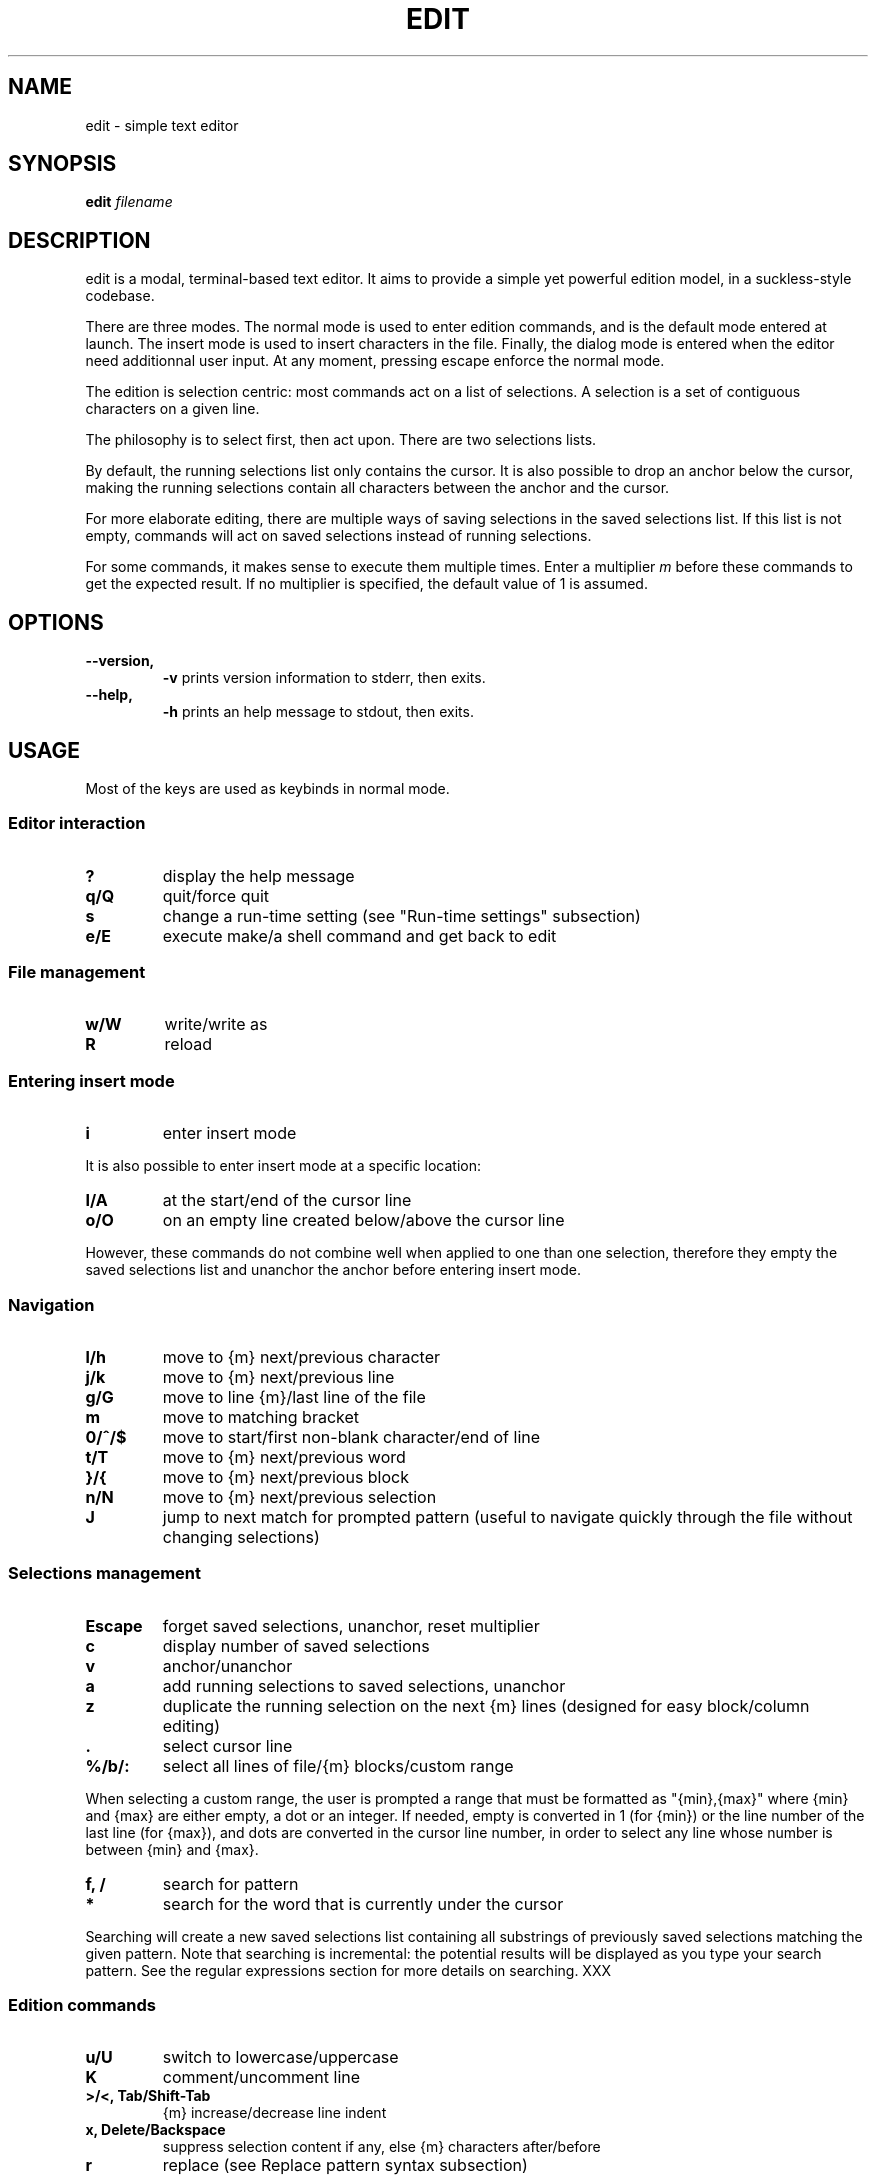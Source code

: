.\" https://man7.org/linux/man-pages/man7/man-pages.7.html
.\" filenames in italics
.\" in SS sections, Capitalise first word
.\" no e.g., i.e., ... but full wording
.\" many rules on hyphenation
.\" manual page, unprivileged user, filename, lowercase, built-in, run-time sth
.\" P
.\" Two spaces between some sentences.
.TH EDIT 1 edit\-VERSION
.SH NAME
.\" TODO: better name, must be lowercase
edit \- simple text editor
.SH SYNOPSIS
.B edit
.I filename
.SH DESCRIPTION
.\" TODO
edit is a modal, terminal-based text editor. It aims to provide a simple yet
powerful edition model, in a suckless-style codebase.
.P
There are three modes. The normal mode is used to enter edition commands, and is
the default mode entered at launch. The insert mode is used to insert characters
in the file. Finally, the dialog mode is entered when the editor need
additionnal user input. At any moment, pressing escape enforce the normal mode.
.P
The edition is selection centric: most commands act on a list of selections.
A selection is a set of contiguous characters on a given line.
.P
The philosophy is to select first, then act upon. There are two selections lists.
.P
By default, the running selections list only contains the cursor. It is also
possible to drop an anchor below the cursor, making the running selections
contain all characters between the anchor and the cursor.
.P
For more elaborate editing, there are multiple ways of saving selections in the
saved selections list. If this list is not empty, commands will act on saved
selections instead of running selections.
.P
For some commands, it makes sense to execute them multiple times. Enter a
multiplier
.IR m
before these commands to get the expected result. If no multiplier is specified,
the default value of 1 is assumed.
.SH OPTIONS
.TP
.B \-\-version,
.B \-v
prints version information to stderr, then exits.
.TP
.B \-\-help,
.B \-h
prints an help message to stdout, then exits.
.SH USAGE
Most of the keys are used as keybinds in normal mode.
.SS Editor interaction
.TP
.B ?
display the help message
.TP
.B q/Q
quit/force quit
.TP
.B s
change a run-time setting (see "Run-time settings" subsection)
.TP
.B e/E
execute make/a shell command and get back to edit
.\" TODO: make formatting
.SS File management
.TP
.B w/W
write/write as
.TP
.B R
reload
.SS Entering insert mode
.TP
.B i
enter insert mode
.P
It is also possible to enter insert mode at a specific location:
.TP
.B I/A
at the start/end of the cursor line
.TP
.B o/O
on an empty line created below/above the cursor line
.P
However, these commands do not combine well when applied to one than one
selection, therefore they empty the saved selections list and unanchor the
anchor before entering insert mode.
.SS Navigation
.TP
.B l/h
move to {m} next/previous character
.TP
.B j/k
move to {m} next/previous line
.TP
.B g/G
move to line {m}/last line of the file
.TP
.B m
move to matching bracket
.TP
.B 0/^/$
move to start/first non-blank character/end of line
.TP
.B t/T
move to {m} next/previous word
.TP
.B }/{
move to {m} next/previous block
.TP
.B n/N
move to {m} next/previous selection
.TP
.B J
jump to next match for prompted pattern (useful to navigate quickly through the
file without changing selections)
.SS Selections management
.TP
.B Escape
forget saved selections, unanchor, reset multiplier
.TP
.B c
display number of saved selections
.TP
.B v
anchor/unanchor
.TP
.B a
add running selections to saved selections, unanchor
.TP
.B z
duplicate the running selection on the next {m} lines (designed for easy
block/column editing)
.TP
.B .
select cursor line
.TP
.B %/b/:
select all lines of file/{m} blocks/custom range
.P
When selecting a custom range, the user is prompted a range that must be
formatted as "{min},{max}" where {min} and {max} are either empty, a dot or an
integer. If needed, empty is converted in 1 (for {min}) or the line number of
the last line (for {max}), and dots are converted in the cursor line number, in
order to select any line whose number is between {min} and {max}.
.TP
.B f, /
search for pattern
.TP
.B *
search for the word that is currently under the cursor
.P
Searching will create a new saved selections list containing all substrings of
previously saved selections matching the given pattern. Note that searching is
incremental: the potential results will be displayed as you type your search
pattern. See the regular expressions section for more details on searching. XXX
.SS Edition commands
.TP
.B u/U
switch to lowercase/uppercase
.TP
.B K
comment/uncomment line
.TP
.B >/<, Tab/Shift\-Tab
{m} increase/decrease line indent
.TP
.B x, Delete/Backspace
suppress selection content if any, else {m} characters after/before
.TP
.B r
replace (see Replace pattern syntax subsection)
.TP
.B Control\-A
autocomplete at the end of each selection
.P
If enabled, autocompletion is a special action on selections, as it can be done
in both normal and insert mode. This is what explains the need for a modifier.
If the end of a selection does not follow the start of a word, the completion is
aborted. Else the word is completed with the characters common to all words that
start identically and are strictly longer.
.SS Lines management
edit has a line-centric clipboard. The following commands do not act on
selections but directly on lines:
.TP
.B y/Y
yank {m} lines/blocks, starting at cursor
.TP
.B d/D
delete {m} lines/blocks, starting at cursor
.TP
.B p/P
paste after/before cursor line {m} times
.TP
.B Shift\-Up/Down
move lines of running selections {m} lines up/down
.SS Insert mode
In insert mode, most keys insert their character before the selections.
.TP
.B Escape
get back to normal mode
.SS Dialog mode
When the editor need additionnal user input, it switches to dialog mode. In this
mode, the user is prompted something on the bottom line of the screen.
.TP
.B Up
recover the last input associated with the prompt
.TP
.B Down
clear the input
.TP
.B Enter
validate input, get back to normal mode
.TP
.B Escape
cancel, get back to normal mode
.SS Language support
.\" TODO
Or:
* Multiline strings/comments highlighting is broken.
* Syntax highlighting lacks support for language XXX.

Designing a syntax highlighting system capable enough to perform exhaustive,
semantically correct syntax highlighting for many languages is very challenging.

In the context of a tiny codebase, this perfection goal is soon forgotten.

edit syntax highlighting system tried to balance capability and simplicity.
It is quite basic. Its semantic understanding is limited, and is designed to
process lines individually.

It works well for keywords, numbers, monoline strings/comments, and markup
languages where a line break is significant (Markdown or Gemtext for example);
but not so much for multilines strings/comments or some other markup languages
(XML or LaTeX for example).

Its simplicity makes it really easy to add language support, and easy to compute
at runtime.

The commenting command use single line comments: the user is encouraged to use
it over ranges of lines instead of using multiline comments.

TODO: hint to languages.h

.SS Run-time settings
Changing a setting prompts for an assignement. It must be formatted
"{name}={value}", where name is in the following list and value of the
according type. Any integer value is considered a boolean, 0 meaning FALSE and
any other value meaning TRUE.
.TP
.B sh
syntax highlight (boolean, default: TRUE)
.TP
.B h
highlight selections (boolean, default: TRUE)
.TP
.B c
case sensitive (boolean, default: TRUE)
.TP
.B fs
field separator (character, default: ',')
.TP
.B tw
tab width (integer, default: 4)
.TP
.B l
language extension (string, default: deduced from filename)
.SS Home-grown search and replace engine
.\" TODO
only one level of enclosing (because it works with subpatterns)
if it's not enough, you might just close edit, run sed and get back to edit

The search and replace engine is home-grown. While it has some caveats (see the
ISSUES section), is not to be seen as a weaker, spare replacement. The search
supports regular expressions, and the replace supports the reuse of subpatterns
and fields from the to-be-replaced string. The engine is also better integrated
in the editor that a sed call would have. \" XXX
.P
Using the engine should feel pretty straightforward as it can be used in a
typical sed fashion:
.P
1. Choosing a line range with `%`, `:`, `.` or `b`
2. Giving a search pattern with `/` or `f`
3. Giving a replace pattern with `r`
.P
However, all these steps make sense individually. As normal mode is entered
between two steps, you can see at any moment if the result differs from what you
expected, for example if you entered a bad line number in the custom range
prompt. You can then restart the process with no consequences.
.P
Moreover, it means that you can use any combination of these steps. For example,
you can use replace without searching first, if you don't need subpatterns. This
way it unifies the replace process, whether it's a small replace of a word you
selected with the running selection or big search-and-replace operation across
the whole file.
.P
Syntax of both search and replace patterns are described in a Backus-Naur form
notation in the following subsections.
.SS Search pattern syntax
<character> ::= <regular_char>          # non escaped character
              | "\\" <esc_char>          # escaped character
              | "."                     # any character
              | "\\d" | "\\D"             # any [non] digit
              | "\\w" | "\\W"             # any [non] word character
              | "[" <set> "]"           # any character in <set>
              | "[^" <set> "]"          # any character not in <set>
.P
<esc_char> ::= "\\" | "^" | "$" | "|" | "(" | ")"
             | "*" | "+" | "?" | "{" | "[" | "."
.P
<set> ::= <items>                       # <item> characters
        | "-" <items>                   # "-" and <items> characters
        | <items> "-"                   # "-" and <items> characters
        | "-" <items> "-"               # "-" and <items> characters
.P
<items> ::= <non_minus>                 # character (not "-")
          | <non_minus> "-" <non_minus> # range (inclusive)
          | <items> <items>             # characters in either <items>
.P
<repeater> ::= ""                       # exactly 1
             | "+"                      # 1 or more (at least once)
             | "?"                      # 0 or 1 (at most once)
             | "*" | "{}"               # 0 or more (any number)
             | "{" <int> "}"            # exactly <int>
             | "{" <int> ",}"           # at least <int>
             | "{," <int> "}"           # at most <int>
             | "{" <int> "," <int> "}"  # range (inclusive)
.P
<int> ::= "0" | "1" | "2" | "3" | "4" | "5" | "6" | "7" | "8" | "9"
        | <int> <int>
.P
<assertion> ::= "^" | "$"               # start/end of line
              | "\\A" | "\\Z"             # start/end of selection
              | "\\b" | "\\B"             # [non] words boundary
.P
<atom> ::= <assertion> | <character> <repeater>
.P
<OR_atom> ::= <atom> | <OR_atom> "|" <atom>
.P
<group> ::= "" | <group> <OR_atom>
.P
<block> ::= <atom> | "(" <group> ")" <repeater>
.P
<OR_block> ::= <block> | <OR_block> "|" <block>
.P
<pattern> ::= "" | <pattern> <OR_block>
.SS Replace pattern syntax
<pattern> ::= <regular_char>            # character (not "\\" or "$")
            | "\\\\" | "\\$"               # escaped "\\" and "$"
            | "\\0" | "$0"               # whole initial selection
            | "\\" <pos_digit>           # <pos_digit>-th subpattern
            | "$" <pos_digit>           # <pos_digit>-th field
            | <pattern> <pattern>       # concatenation
.P
<pos_digit> ::= "1" | "2" | "3" | "4" | "5" | "6" | "7" | "8" | "9"
.SH NOTES
.SS Encoding
edit only works with UTF\-8 encoded text.
.SS Tabulations
edit is designed to work with spaces, not tabs. When opening a file, tabs are
converted to spaces (according to the TAB_WIDTH value).
.P
Unfortunately, some languages recquire tabs (makefiles are an example). To
accomodate these, a language-level flag can be set so that leading spaces are
converted back to tabs when saving.
.SS Trailing spaces
By default, the SUPPRESS_TRAILING_SPACES option is set, which has the effect of
ignoring trailing spaces when saving.
.SS Multiples selections on a given line
Indenting/commenting is performed at most once per line, no matter how much
selections the line contains.
.SS Undo/redo
There is no undo/redo mechanism. Instead, the user is advised to save frequently
and reload the file when a set of actions is to be reverted.
.SS Arbitrary yanking
It is not possible to yank only a part of a given line. The clipboard is
designed to work with ranges of lines, not arbitrary text sequences.
.SS Lines wrapping
It is not possible to wrap lines.
.SH CUSTOMIZATION
edit is customized by creating a custom config.h and (re)compiling the source
code. This keeps it fast, secure and simple.
.SH SEE ALSO
.BR vi (1),
.BR kakoune (1)
.SH ISSUES
.SS Repetition in regex recognition
Repeaters always match as much as possible, potentially eating too much
characters and invalidating a valid match.
.P
For example, ".*." never matches anything because the ".*" part eats all the
selection, leaving no more characters to be matched by the trailing ".".
.SS C99 compliance
The terminal drawing library termbox2.h is not C99 compliant.
.SH BUGS
Send all bug reports with a patch to arthur@jacquin.xyz.
